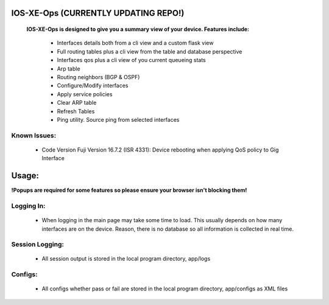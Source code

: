 
.. image:: https://travis-ci.com/cober2019/IOS-XE-Ops.svg?branch=main
    :target: https://travis-ci.com/cober2019/IOS-XE-Ops
.. image:: https://img.shields.io/badge/NETCONF-required-blue
    :target: -
.. image:: https://img.shields.io/badge/IOS--XE-required-blue
    :target: -
.. image:: https://static.production.devnetcloud.com/codeexchange/assets/images/devnet-published.svg
    :target: https://developer.cisco.com/codeexchange/github/repo/cober2019/IOS-XE-Ops

IOS-XE-Ops (CURRENTLY UPDATING REPO!)
===========

    **IOS-XE-Ops is designed to give you a summary view of your device. Features include:**
    
        - Interfaces details both from a cli view and a custom flask view
        - Full routing tables plus a cli view from the table and database perspective
        - Interfaces qos plus a cli view of you current queueing stats
        - Arp table
        - Routing neighbors (BGP & OSPF)
        - Configure/Modify interfaces
        - Apply service policies
        - Clear ARP table
        - Refresh Tables
        - Ping utility. Source ping from selected interfaces
    
    
**Known Issues:**
-----------------
 
  + Code Version Fuji Version 16.7.2 (ISR 4331): Device rebooting when applying QoS policy to Gig Interface
  
Usage:
=========

**!Popups are required for some features so please ensure your browser isn't blocking them!**

**Logging In:**
----------------

    - When logging in the main page may take some time to load. This usually depends on how many interfaces are on the device. Reason, there is no database
      so all information is collected in real time.
    
    
**Session Logging:**
--------------------

    - All session output is stored in the local program directory, app/logs
    
**Configs:**
---------------

    - All configs whether pass or fail are stored in the local program directory, app/configs as XML files

